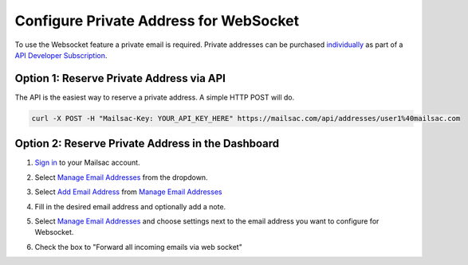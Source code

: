 .. _doc_private_address_for_websocket:

Configure Private Address for WebSocket
=======================================

To use the Websocket feature a private email is required. Private addresses can
be purchased `individually <https://mailsac.com/pricing>`_ as part of a `API Developer Subscription
<https://mailsac.com/subscription>`_. 

Option 1: Reserve Private Address via API
-----------------------------------------

The API is the easiest way to reserve a private address. A simple HTTP POST will do.

.. code-block:: bash

     curl -X POST -H "Mailsac-Key: YOUR_API_KEY_HERE" https://mailsac.com/api/addresses/user1%40mailsac.com



Option 2: Reserve Private Address in the Dashboard
--------------------------------------------------

#. `Sign in <https://mailsac.com/login>`_ to your Mailsac account.
#. Select `Manage Email Addresses <https://mailsac.com/addresses>`_ from the dropdown.

   .. image:: dashboard.png
      :scale: 50%
      :align: center


#. Select `Add Email Address <https://mailsac.com/private-address>`_ from `Manage Email Addresses <https://mailsac.com/addresses>`_

   .. image:: add_email_address.png
      :scale: 50%
      :align: center


#. Fill in the desired email address and optionally add a note.

   .. image:: add_private_email_address.png
      :scale: 50%
      :align: center


#. Select `Manage Email Addresses <https://mailsac.com/addresses>`_ and choose settings next to the email address you want to configure for Websocket.

   .. image:: configure_email.png
      :scale: 50% 
      :align: center

#. Check the box to "Forward all incoming emails via web socket"

   .. image:: forward_to_web_socket.png
      :scale: 50%
      :align: center
